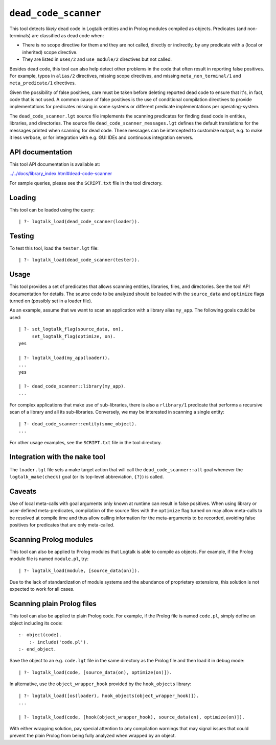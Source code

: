 .. _library_dead_code_scanner:

``dead_code_scanner``
=====================

This tool detects *likely* dead code in Logtalk entities and in Prolog
modules compiled as objects. Predicates (and non-terminals) are
classified as dead code when:

-  There is no scope directive for them and they are not called,
   directly or indirectly, by any predicate with a (local or inherited)
   scope directive.
-  They are listed in ``uses/2`` and ``use_module/2`` directives but not
   called.

Besides dead code, this tool can also help detect other problems in the
code that often result in reporting false positives. For example, typos
in ``alias/2`` directives, missing scope directives, and missing
``meta_non_terminal/1`` and ``meta_predicate/1`` directives.

Given the possibility of false positives, care must be taken before
deleting reported dead code to ensure that it's, in fact, code that is
not used. A common cause of false positives is the use of conditional
compilation directives to provide implementations for predicates missing
in some systems or different predicate implementations per
operating-system.

The ``dead_code_scanner.lgt`` source file implements the scanning
predicates for finding dead code in entities, libraries, and
directories. The source file ``dead_code_scanner_messages.lgt`` defines
the default translations for the messages printed when scanning for dead
code. These messages can be intercepted to customize output, e.g. to
make it less verbose, or for integration with e.g. GUI IDEs and
continuous integration servers.

API documentation
-----------------

This tool API documentation is available at:

`../../docs/library_index.html#dead-code-scanner <../../docs/library_index.html#dead-code-scanner>`__

For sample queries, please see the ``SCRIPT.txt`` file in the tool
directory.

Loading
-------

This tool can be loaded using the query:

::

   | ?- logtalk_load(dead_code_scanner(loader)).

Testing
-------

To test this tool, load the ``tester.lgt`` file:

::

   | ?- logtalk_load(dead_code_scanner(tester)).

Usage
-----

This tool provides a set of predicates that allows scanning entities,
libraries, files, and directories. See the tool API documentation for
details. The source code to be analyzed should be loaded with the
``source_data`` and ``optimize`` flags turned on (possibly set in a
loader file).

As an example, assume that we want to scan an application with a library
alias ``my_app``. The following goals could be used:

::

   | ?- set_logtalk_flag(source_data, on),
        set_logtalk_flag(optimize, on).
   yes

   | ?- logtalk_load(my_app(loader)).
   ...
   yes

   | ?- dead_code_scanner::library(my_app).
   ...

For complex applications that make use of sub-libraries, there is also a
``rlibrary/1`` predicate that performs a recursive scan of a library and
all its sub-libraries. Conversely, we may be interested in scanning a
single entity:

::

   | ?- dead_code_scanner::entity(some_object).
   ...

For other usage examples, see the ``SCRIPT.txt`` file in the tool
directory.

Integration with the ``make`` tool
----------------------------------

The ``loader.lgt`` file sets a make target action that will call the
``dead_code_scanner::all`` goal whenever the ``logtalk_make(check)``
goal (or its top-level abbreviation, ``{?}``) is called.

Caveats
-------

Use of local meta-calls with goal arguments only known at runtime can
result in false positives. When using library or user-defined
meta-predicates, compilation of the source files with the ``optimize``
flag turned on may allow meta-calls to be resolved at compile time and
thus allow calling information for the meta-arguments to be recorded,
avoiding false positives for predicates that are only meta-called.

Scanning Prolog modules
-----------------------

This tool can also be applied to Prolog modules that Logtalk is able to
compile as objects. For example, if the Prolog module file is named
``module.pl``, try:

::

   | ?- logtalk_load(module, [source_data(on)]).

Due to the lack of standardization of module systems and the abundance
of proprietary extensions, this solution is not expected to work for all
cases.

Scanning plain Prolog files
---------------------------

This tool can also be applied to plain Prolog code. For example, if the
Prolog file is named ``code.pl``, simply define an object including its
code:

::

   :- object(code).
       :- include('code.pl').
   :- end_object.

Save the object to an e.g. ``code.lgt`` file in the same directory as
the Prolog file and then load it in debug mode:

::

   | ?- logtalk_load(code, [source_data(on), optimize(on)]).

In alternative, use the ``object_wrapper_hook`` provided by the
``hook_objects`` library:

::

   | ?- logtalk_load([os(loader), hook_objects(object_wrapper_hook)]).
   ...

   | ?- logtalk_load(code, [hook(object_wrapper_hook), source_data(on), optimize(on)]).

With either wrapping solution, pay special attention to any compilation
warnings that may signal issues that could prevent the plain Prolog from
being fully analyzed when wrapped by an object.
